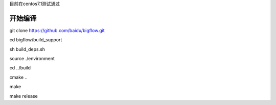 目前在centos7.1测试通过

开始编译
""""""""""""""""""""
git clone https://github.com/baidu/bigflow.git

cd bigflow/build_support

sh build_deps.sh

source ./environment

cd ../build

cmake ..

make

make release
